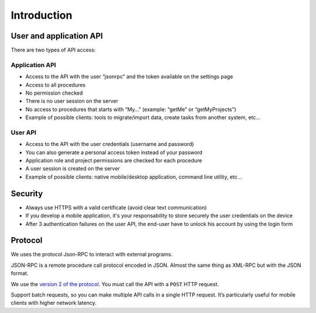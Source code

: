 Introduction
============

User and application API
------------------------

There are two types of API access:

Application API
~~~~~~~~~~~~~~~

-  Access to the API with the user “jsonrpc” and the token available on
   the settings page
-  Access to all procedures
-  No permission checked
-  There is no user session on the server
-  No access to procedures that starts with “My…” (example: “getMe” or
   “getMyProjects”)
-  Example of possible clients: tools to migrate/import data, create
   tasks from another system, etc…

User API
~~~~~~~~

-  Access to the API with the user credentials (username and password)
-  You can also generate a personal access token instead of your
   password
-  Application role and project permissions are checked for each
   procedure
-  A user session is created on the server
-  Example of possible clients: native mobile/desktop application,
   command line utility, etc…

Security
--------

-  Always use HTTPS with a valid certificate (avoid clear text
   communication)
-  If you develop a mobile application, it's your responsability to store
   securely the user credentials on the device
-  After 3 authentication failures on the user API, the end-user have to
   unlock his account by using the login form



Protocol
--------

We uses the protocol Json-RPC to interact with external programs.

JSON-RPC is a remote procedure call protocol encoded in JSON. Almost the
same thing as XML-RPC but with the JSON format.

We use the `version 2 of the
protocol <http://www.jsonrpc.org/specification>`__. You must call the
API with a ``POST`` HTTP request.

Support batch requests, so you can make multiple API calls in a
single HTTP request. It’s particularly useful for mobile clients with
higher network latency.
